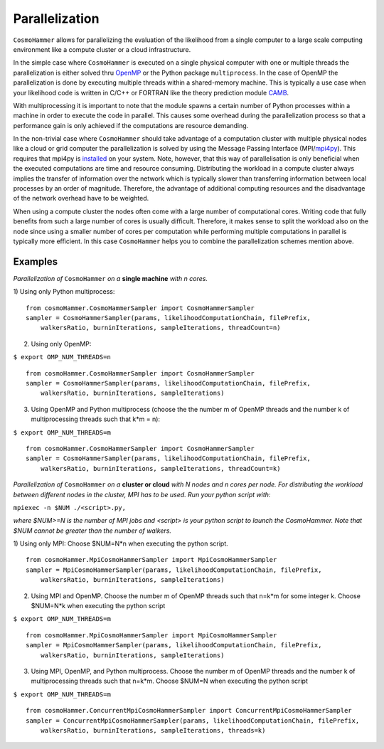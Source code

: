 .. _parallelization:

Parallelization
===============

.. image:: parallelisation.jpg
   :alt: Run time behaviour of CosmoHammer with changing number of cores using different parallelisation schemes.
   :align: left

``CosmoHammer`` allows for parallelizing the evaluation of the likelihood from a single computer to a large scale computing environment like a compute cluster or a cloud infrastructure. 

In the simple case where ``CosmoHammer`` is executed on a single physical computer with one or multiple threads the parallelization is either solved thru `OpenMP <http://openmp.org>`_ or the Python package ``multiprocess``. In the case of OpenMP the parallelization is done by executing multiple threads within a shared-memory machine. This is typically a use case when your likelihood code is written in C/C++ or FORTRAN like the theory prediction module `CAMB <http://camb.info/>`_.

With multiprocessing it is important to note that the module spawns a certain number of Python processes within a machine in order to execute the code in parallel. This causes some overhead during the parallelization process so that a performance gain is only achieved if the computations are resource demanding.

In the non-trivial case where ``CosmoHammer`` should take advantage of a computation cluster with multiple physical nodes like a cloud or grid computer the parallelization is solved by using the Message Passing Interface (MPI/`mpi4py <https://pypi.python.org/pypi/mpi4py/0.6.0>`_). This requires that mpi4py is `installed <https://pypi.python.org/pypi/mpi4py/0.6.0>`_ on your system. Note, however, that this way of parallelisation is only beneﬁcial when the executed computations are time and resource consuming. Distributing the workload in a compute cluster always implies the transfer of information over the network which is typically slower than transferring information between local processes by an order of magnitude. Therefore, the advantage of additional computing resources and the disadvantage of the network overhead have to be weighted.

When using a compute cluster the nodes often come with a large number of computational cores. Writing code that fully beneﬁts from such a large number of cores is usually diﬃcult. Therefore, it makes sense to split the workload also on the node since using a smaller number of cores per computation while performing multiple computations in parallel is typically more eﬃcient. In this case ``CosmoHammer`` helps you to combine the parallelization schemes mention above.


Examples
--------

*Parallelization of* ``CosmoHammer`` *on a* **single machine** *with n cores.*

1) Using only Python multiprocess:
:: 
    from cosmoHammer.CosmoHammerSampler import CosmoHammerSampler
    sampler = CosmoHammerSampler(params, likelihoodComputationChain, filePrefix, 
        walkersRatio, burninIterations, sampleIterations, threadCount=n)

2) Using only OpenMP:

``$ export OMP_NUM_THREADS=n``
:: 
    from cosmoHammer.CosmoHammerSampler import CosmoHammerSampler
    sampler = CosmoHammerSampler(params, likelihoodComputationChain, filePrefix, 
        walkersRatio, burninIterations, sampleIterations)

3) Using OpenMP and Python multiprocess (choose the the number m of OpenMP threads and the number k of multiprocessing threads such that k*m = n):

``$ export OMP_NUM_THREADS=m``
:: 
    from cosmoHammer.CosmoHammerSampler import CosmoHammerSampler
    sampler = CosmoHammerSampler(params, likelihoodComputationChain, filePrefix, 
        walkersRatio, burninIterations, sampleIterations, threadCount=k)



*Parallelization of* ``CosmoHammer`` *on a* **cluster or cloud** *with N nodes and n cores per node. For distributing the workload between different nodes in the cluster, MPI has to be used. Run your python script with:* 

``mpiexec -n $NUM ./<script>.py,``

*where $NUM>=N is the number of MPI jobs and <script> is your python script to launch the CosmoHammer. Note that $NUM cannot be greater than the number of walkers.*

1) Using only MPI: Choose $NUM=N*n when executing the python script.
:: 
    from cosmoHammer.MpiCosmoHammerSampler import MpiCosmoHammerSampler
    sampler = MpiCosmoHammerSampler(params, likelihoodComputationChain, filePrefix, 
        walkersRatio, burninIterations, sampleIterations)

2) Using MPI and OpenMP. Choose the number m of OpenMP threads such that n=k*m for some integer k. Choose $NUM=N*k when executing the python script

``$ export OMP_NUM_THREADS=m``
::
    from cosmoHammer.MpiCosmoHammerSampler import MpiCosmoHammerSampler
    sampler = MpiCosmoHammerSampler(params, likelihoodComputationChain, filePrefix, 
        walkersRatio, burninIterations, sampleIterations)

3) Using MPI, OpenMP, and Python multiprocess. Choose the number m of OpenMP threads and the number k of multiprocessing threads such that n=k*m. Choose $NUM=N when executing the python script

``$ export OMP_NUM_THREADS=m``
:: 
    from cosmoHammer.ConcurrentMpiCosmoHammerSampler import ConcurrentMpiCosmoHammerSampler
    sampler = ConcurrentMpiCosmoHammerSampler(params, likelihoodComputationChain, filePrefix, 
        walkersRatio, burninIterations, sampleIterations, threads=k)
